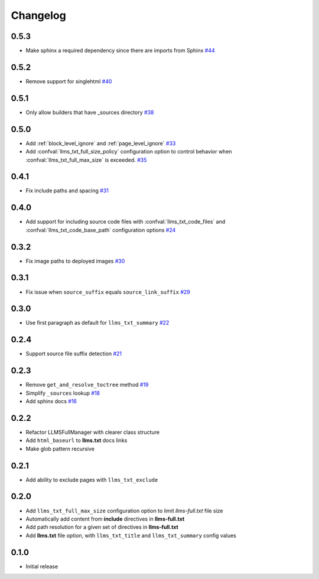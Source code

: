 Changelog
=========

0.5.3
-----

- Make sphinx a required dependency since there are imports from Sphinx
  `#44 <https://github.com/jdillard/sphinx-llms-txt/pull/44>`_

0.5.2
-----

- Remove support for singlehtml
  `#40 <https://github.com/jdillard/sphinx-llms-txt/pull/40>`_

0.5.1
-----

- Only allow builders that have _sources directory
  `#38 <https://github.com/jdillard/sphinx-llms-txt/pull/38>`_

0.5.0
-----

- Add :ref:`block_level_ignore` and :ref:`page_level_ignore`
  `#33 <https://github.com/jdillard/sphinx-llms-txt/pull/33>`_
- Add :confval:`llms_txt_full_size_policy` configuration option to control behavior when :confval:`llms_txt_full_max_size` is exceeded.
  `#35 <https://github.com/jdillard/sphinx-llms-txt/pull/35>`_

0.4.1
-----

- Fix include paths and spacing
  `#31 <https://github.com/jdillard/sphinx-llms-txt/pull/31>`_

0.4.0
-----

- Add support for including source code files with :confval:`llms_txt_code_files` and :confval:`llms_txt_code_base_path` configuration options
  `#24 <https://github.com/jdillard/sphinx-llms-txt/pull/24>`_

0.3.2
-----

- Fix image paths to deployed images
  `#30 <https://github.com/jdillard/sphinx-llms-txt/pull/30>`_

0.3.1
-----

- Fix issue when ``source_suffix`` equals ``source_link_suffix``
  `#29 <https://github.com/jdillard/sphinx-llms-txt/pull/29>`_

0.3.0
-----

- Use first paragraph as default for ``llms_txt_summary``
  `#22 <https://github.com/jdillard/sphinx-llms-txt/pull/22>`_

0.2.4
-----

- Support source file suffix detection
  `#21 <https://github.com/jdillard/sphinx-llms-txt/pull/21>`_

0.2.3
-----

- Remove ``get_and_resolve_toctree`` method
  `#19 <https://github.com/jdillard/sphinx-llms-txt/pull/19>`_
- Simplify ``_sources`` lookup
  `#18 <https://github.com/jdillard/sphinx-llms-txt/pull/18>`_
- Add sphinx docs
  `#16 <https://github.com/jdillard/sphinx-llms-txt/pull/16>`_

0.2.2
-----

- Refactor LLMSFullManager with clearer class structure
- Add ``html_baseurl`` to **llms.txt** docs links
- Make glob pattern recursive

0.2.1
-----

- Add ability to exclude pages with ``llms_txt_exclude``

0.2.0
-----

- Add ``llms_txt_full_max_size`` configuration option to limit `llms-full.txt` file size
- Automatically add content from **include** directives in  **llms-full.txt**
- Add path resolution for a given set of directives  in **llms-full.txt**
- Add **llms.txt** file option, with ``llms_txt_title`` and ``llms_txt_summary`` config values

0.1.0
-----

- Initial release
